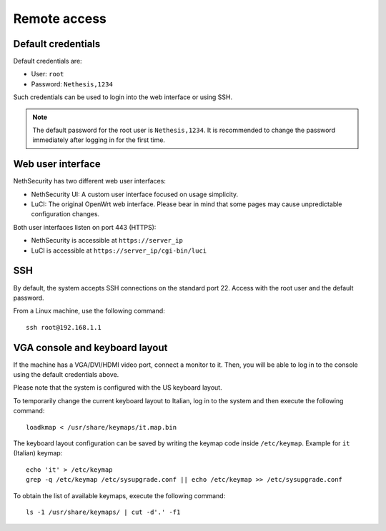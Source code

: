 ==============
Remote access
==============

.. highlight:: bash

Default credentials
===================

Default credentials are:

* User: ``root``
* Password: ``Nethesis,1234``

Such credentials can be used to login into the web interface or using SSH.

.. note::

  The default password for the root user is ``Nethesis,1234``. It is recommended to change the password immediately after logging in for the first time.

Web user interface
==================

NethSecurity has two different web user interfaces:

* NethSecurity UI: A custom user interface focused on usage simplicity.
* LuCI: The original OpenWrt web interface. Please bear in mind that some pages may cause unpredictable configuration changes.

Both user interfaces listen on port 443 (HTTPS):

* NethSecurity is accessible at ``https://server_ip``
* LuCI is accessible at ``https://server_ip/cgi-bin/luci``

SSH
===

By default, the system accepts SSH connections on the standard port 22. Access with the root user and the default password.

From a Linux machine, use the following command: ::

   ssh root@192.168.1.1

VGA console and keyboard layout
===============================

If the machine has a VGA/DVI/HDMI video port, connect a monitor to it. Then, you will be able to log in to the console using the default credentials above.

Please note that the system is configured with the US keyboard layout.

To temporarily change the current keyboard layout to Italian, log in to the system and then execute the following command: ::

  loadkmap < /usr/share/keymaps/it.map.bin

The keyboard layout configuration can be saved by writing the keymap code inside ``/etc/keymap``. Example for ``it`` (Italian) keymap: ::

  echo 'it' > /etc/keymap
  grep -q /etc/keymap /etc/sysupgrade.conf || echo /etc/keymap >> /etc/sysupgrade.conf

To obtain the list of available keymaps, execute the following command: ::

  ls -1 /usr/share/keymaps/ | cut -d'.' -f1
